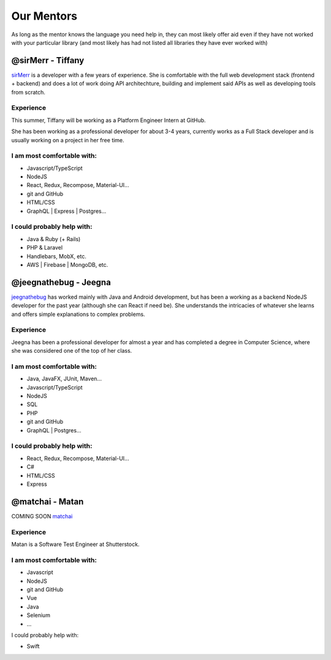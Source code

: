 Our Mentors
===============
As long as the mentor knows the language you need help in, they can most likely offer aid even if they have not worked with your particular library (and most likely has had not listed all libraries they have ever worked with)

@sirMerr - Tiffany
-------------------------------
sirMerr_ is a developer with a few years of experience. She is comfortable with the full web development stack (frontend + backend) and does a lot of work doing API architechture, building and implement said APIs as well as developing tools from scratch. 

Experience
^^^^^^^^^^^^^^^^^^^^^^^^^^^^^^^
This summer, Tiffany will be working as a Platform Engineer Intern at GitHub.

She has been working as a professional developer for about 3-4 years, currently works as a Full Stack developer and is usually working on a project in her free time.

I am most comfortable with:
^^^^^^^^^^^^^^^^^^^^^^^^^^^^^^^
- Javascript/TypeScript
- NodeJS
- React, Redux, Recompose, Material-UI...
- git and GitHub
- HTML/CSS
- GraphQL | Express | Postgres...

I could probably help with:
^^^^^^^^^^^^^^^^^^^^^^^^^^^^^^^
- Java & Ruby (+ Rails)
- PHP & Laravel
- Handlebars, MobX, etc.
- AWS | Firebase | MongoDB, etc.

.. _sirMerr: https://github.com/sirMerr

@jeegnathebug - Jeegna
-------------------------------
jeegnathebug_ has worked mainly with Java and Android development, but has been a working as a backend NodeJS developer for the past year (although she can React if need be). She understands the intricacies of whatever she learns and offers simple explanations to complex problems.

Experience
^^^^^^^^^^^^^^^^^^^^^^^^^^^^^^^
Jeegna has been a professional developer for almost a year and has completed a degree in Computer Science, where she was considered one of the top of her class.

I am most comfortable with:
^^^^^^^^^^^^^^^^^^^^^^^^^^^^^^^
- Java, JavaFX, JUnit, Maven...
- Javascript/TypeScript
- NodeJS
- SQL
- PHP
- git and GitHub
- GraphQL | Postgres...

I could probably help with:
^^^^^^^^^^^^^^^^^^^^^^^^^^^^^^^
- React, Redux, Recompose, Material-UI...
- C#
- HTML/CSS
- Express

.. _jeegnathebug: https://github.com/jeegnathebug

@matchai - Matan
-------------------------------
COMING SOON
matchai_

Experience
^^^^^^^^^^^^^^^^^^^^^^^^^^^^^^^
Matan is a Software Test Engineer at Shutterstock.


I am most comfortable with:
^^^^^^^^^^^^^^^^^^^^^^^^^^^^^^^
- Javascript
- NodeJS
- git and GitHub
- Vue
- Java
- Selenium
- ...

I could probably help with:

- Swift

.. _matchai: https://github.com/matchai